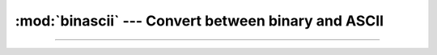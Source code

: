 :mod:`binascii` --- Convert between binary and ASCII
====================================================

.. module:: binascii
   :synopsis: Convert between binary and ASCII.

----------------------------------------------
